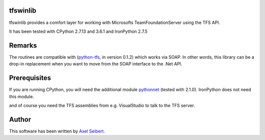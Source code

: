 tfswinlib
---------

tfswinlib provides a comfort layer for working with Microsofts TeamFoundationServer using the TFS API.

It has been tested with CPython 2.7.13 and 3.6.1 and IronPython 2.7.5

Remarks
-------
The routines are compatible with (`python-tfs <https://pypi.python.org/pypi/tfslib>`_, 
in version 0.1.2) which works via SOAP.
In other words, this library can be a drop-in replacement when you want to move from the SOAP
interface to the .Net API.

Prerequisites
-------------
If you are running CPython, you will need the additional module
`pythonnet <https://pypi.python.org/pypi/pythonnet/>`_ (tested with 2.1.0). IronPython does not
need this module.

and of course you need the TFS assemblies from e.g. VisualStudio to talk to the TFS server.

Author
------

This software has been written by `Axel Seibert <http://www.ergorion.com>`_.

